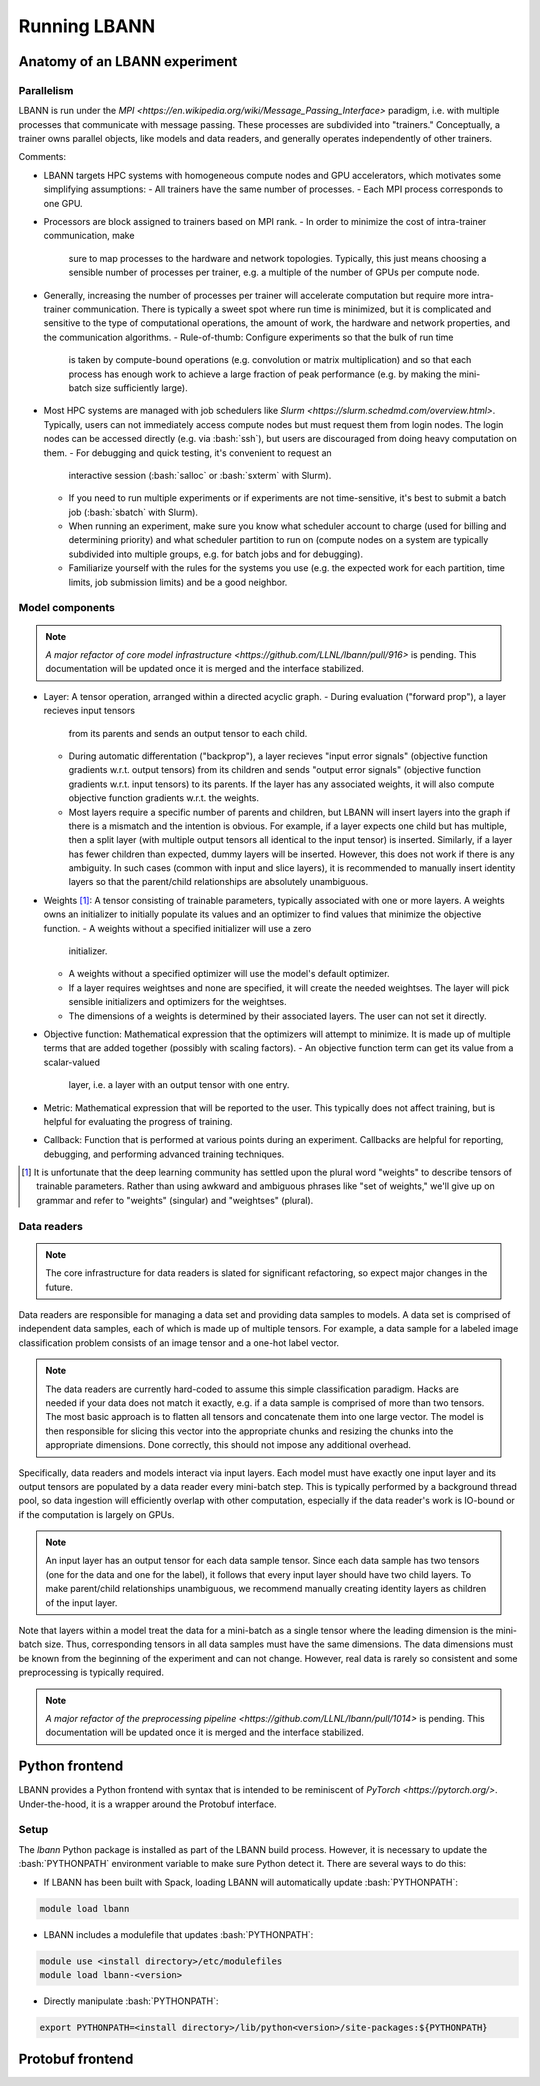 .. role:: bash(code)
          :language: bash

====================
Running LBANN
====================

------------------------------------
Anatomy of an LBANN experiment
------------------------------------

~~~~~~~~~~~~
Parallelism
~~~~~~~~~~~~

LBANN is run under the `MPI
<https://en.wikipedia.org/wiki/Message_Passing_Interface>` paradigm,
i.e. with multiple processes that communicate with message
passing. These processes are subdivided into "trainers." Conceptually,
a trainer owns parallel objects, like models and data readers, and
generally operates independently of other trainers.

Comments:

+ LBANN targets HPC systems with homogeneous compute nodes and GPU
  accelerators, which motivates some simplifying assumptions:
  - All trainers have the same number of processes.
  - Each MPI process corresponds to one GPU.

+ Processors are block assigned to trainers based on MPI rank.
  - In order to minimize the cost of intra-trainer communication, make
    sure to map processes to the hardware and network
    topologies. Typically, this just means choosing a sensible number
    of processes per trainer, e.g. a multiple of the number of GPUs
    per compute node.

+ Generally, increasing the number of processes per trainer will
  accelerate computation but require more intra-trainer
  communication. There is typically a sweet spot where run time is
  minimized, but it is complicated and sensitive to the type of
  computational operations, the amount of work, the hardware and
  network properties, and the communication algorithms.
  - Rule-of-thumb: Configure experiments so that the bulk of run time
    is taken by compute-bound operations (e.g. convolution or matrix
    multiplication) and so that each process has enough work to
    achieve a large fraction of peak performance (e.g. by making the
    mini-batch size sufficiently large).

+ Most HPC systems are managed with job schedulers like `Slurm
  <https://slurm.schedmd.com/overview.html>`. Typically, users can not
  immediately access compute nodes but must request them from login
  nodes. The login nodes can be accessed directly (e.g. via
  :bash:`ssh`), but users are discouraged from doing heavy
  computation on them.
  - For debugging and quick testing, it's convenient to request an
    interactive session (:bash:`salloc` or :bash:`sxterm` with Slurm).
  - If you need to run multiple experiments or if experiments are not
    time-sensitive, it's best to submit a batch job (:bash:`sbatch`
    with Slurm).
  - When running an experiment, make sure you know what scheduler
    account to charge (used for billing and determining priority) and
    what scheduler partition to run on (compute nodes on a system are
    typically subdivided into multiple groups, e.g. for batch jobs and
    for debugging).
  - Familiarize yourself with the rules for the systems you use
    (e.g. the expected work for each partition, time limits, job
    submission limits) and be a good neighbor.

~~~~~~~~~~~~~~~~~~~~
Model components
~~~~~~~~~~~~~~~~~~~~

.. note:: `A major refactor of core model infrastructure
          <https://github.com/LLNL/lbann/pull/916>` is pending. This
          documentation will be updated once it is merged and the
          interface stabilized.

+ Layer: A tensor operation, arranged within a directed acyclic graph.
  - During evaluation ("forward prop"), a layer recieves input tensors
    from its parents and sends an output tensor to each child.
  - During automatic differentation ("backprop"), a layer recieves
    "input error signals" (objective function gradients w.r.t. output
    tensors) from its children and sends "output error signals"
    (objective function gradients w.r.t. input tensors) to its
    parents. If the layer has any associated weights, it will also
    compute objective function gradients w.r.t. the weights.
  - Most layers require a specific number of parents and children, but
    LBANN will insert layers into the graph if there is a mismatch and
    the intention is obvious. For example, if a layer expects one
    child but has multiple, then a split layer (with multiple output
    tensors all identical to the input tensor) is inserted. Similarly,
    if a layer has fewer children than expected, dummy layers will be
    inserted. However, this does not work if there is any
    ambiguity. In such cases (common with input and slice layers), it
    is recommended to manually insert identity layers so that the
    parent/child relationships are absolutely unambiguous.

+ Weights [#complain_about_word_weights]_: A tensor consisting of
  trainable parameters, typically associated with one or more
  layers. A weights owns an initializer to initially populate its
  values and an optimizer to find values that minimize the objective
  function.
  - A weights without a specified initializer will use a zero
    initializer.
  - A weights without a specified optimizer will use the model's
    default optimizer.
  - If a layer requires weightses and none are specified, it will
    create the needed weightses. The layer will pick sensible
    initializers and optimizers for the weightses.
  - The dimensions of a weights is determined by their associated
    layers. The user can not set it directly.

+ Objective function: Mathematical expression that the optimizers will
  attempt to minimize. It is made up of multiple terms that are added
  together (possibly with scaling factors).
  - An objective function term can get its value from a scalar-valued
    layer, i.e. a layer with an output tensor with one entry.

+ Metric: Mathematical expression that will be reported to the
  user. This typically does not affect training, but is helpful for
  evaluating the progress of training.

+ Callback: Function that is performed at various points during an
  experiment. Callbacks are helpful for reporting, debugging, and
  performing advanced training techniques.

.. [#complain_about_word_weights] It is unfortunate that the deep
   learning community has settled upon the plural word "weights" to
   describe tensors of trainable parameters. Rather than using awkward
   and ambiguous phrases like "set of weights," we'll give up on
   grammar and refer to "weights" (singular) and "weightses" (plural).

~~~~~~~~~~~~~~~~~~~~
Data readers
~~~~~~~~~~~~~~~~~~~~

.. note:: The core infrastructure for data readers is slated for
          significant refactoring, so expect major changes in the
          future.

Data readers are responsible for managing a data set and providing
data samples to models. A data set is comprised of independent data
samples, each of which is made up of multiple tensors. For example, a
data sample for a labeled image classification problem consists of an
image tensor and a one-hot label vector.

.. note:: The data readers are currently hard-coded to assume this
          simple classification paradigm. Hacks are needed if your
          data does not match it exactly, e.g. if a data sample is
          comprised of more than two tensors. The most basic approach
          is to flatten all tensors and concatenate them into one
          large vector. The model is then responsible for slicing this
          vector into the appropriate chunks and resizing the chunks
          into the appropriate dimensions. Done correctly, this should
          not impose any additional overhead.

Specifically, data readers and models interact via input layers. Each
model must have exactly one input layer and its output tensors are
populated by a data reader every mini-batch step. This is typically
performed by a background thread pool, so data ingestion will
efficiently overlap with other computation, especially if the data
reader's work is IO-bound or if the computation is largely on GPUs.

.. note:: An input layer has an output tensor for each data sample
          tensor. Since each data sample has two tensors (one for the
          data and one for the label), it follows that every input
          layer should have two child layers. To make parent/child
          relationships unambiguous, we recommend manually creating
          identity layers as children of the input layer.

Note that layers within a model treat the data for a mini-batch as a
single tensor where the leading dimension is the mini-batch
size. Thus, corresponding tensors in all data samples must have the
same dimensions. The data dimensions must be known from the beginning
of the experiment and can not change. However, real data is rarely so
consistent and some preprocessing is typically required.

.. note:: `A major refactor of the preprocessing pipeline
          <https://github.com/LLNL/lbann/pull/1014>` is pending. This
          documentation will be updated once it is merged and the
          interface stabilized.

--------------------
Python frontend
--------------------

LBANN provides a Python frontend with syntax that is intended to be
reminiscent of `PyTorch <https://pytorch.org/>`. Under-the-hood, it is
a wrapper around the Protobuf interface.

~~~~~~~~~~~~~~~~~~~~
Setup
~~~~~~~~~~~~~~~~~~~~

The `lbann` Python package is installed as part of the LBANN build
process. However, it is necessary to update the :bash:`PYTHONPATH`
environment variable to make sure Python detect it. There are several
ways to do this:

+ If LBANN has been built with Spack, loading LBANN will automatically
  update :bash:`PYTHONPATH`:

.. code-block:: bash

    module load lbann

+ LBANN includes a modulefile that updates :bash:`PYTHONPATH`:

.. code-block:: bash

    module use <install directory>/etc/modulefiles
    module load lbann-<version>

+ Directly manipulate :bash:`PYTHONPATH`:

.. code-block:: bash

    export PYTHONPATH=<install directory>/lib/python<version>/site-packages:${PYTHONPATH}

--------------------
Protobuf frontend
--------------------
